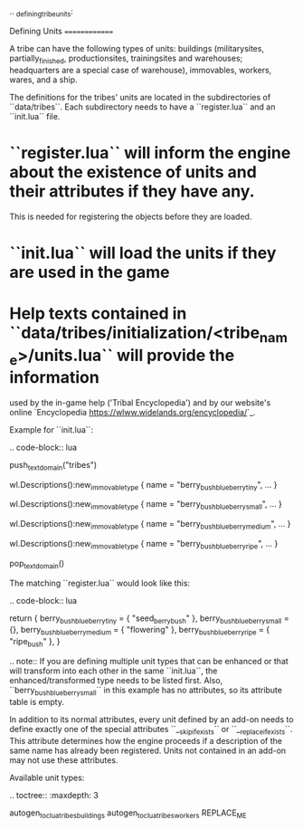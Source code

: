 .. _defining_tribe_units:

Defining Units
==============

A tribe can have the following types of units: buildings (militarysites,
partially_finished, productionsites, trainingsites and warehouses; headquarters
are a special case of warehouse), immovables, workers, wares, and a ship.

The definitions for the tribes' units are located in the subdirectories of
``data/tribes``. Each subdirectory needs to have a ``register.lua`` and an ``init.lua``
file.

* ``register.lua`` will inform the engine about the existence of units and their attributes if they have any.
  This is needed for registering the objects before they are loaded.
* ``init.lua`` will load the units if they are used in the game
* Help texts contained in ``data/tribes/initialization/<tribe_name>/units.lua`` will provide the information
  used by the in-game help ('Tribal Encyclopedia') and by our website's online
  `Encyclopedia <https://wlww.widelands.org/encyclopedia/>`_.

Example for ``init.lua``:

.. code-block:: lua

   push_textdomain("tribes")

   wl.Descriptions():new_immovable_type {
      name = "berry_bush_blueberry_tiny",
      ...
   }

   wl.Descriptions():new_immovable_type {
      name = "berry_bush_blueberry_small",
      ...
   }

   wl.Descriptions():new_immovable_type {
      name = "berry_bush_blueberry_medium",
      ...
   }

   wl.Descriptions():new_immovable_type {
      name = "berry_bush_blueberry_ripe",
      ...
   }

   pop_textdomain()


The matching ``register.lua`` would look like this:

.. code-block:: lua

   return {
      berry_bush_blueberry_tiny = { "seed_berrybush" },
      berry_bush_blueberry_small = {},
      berry_bush_blueberry_medium = { "flowering" },
      berry_bush_blueberry_ripe = { "ripe_bush" },
   }

.. note:: If you are defining multiple unit types that can be enhanced or that will
   transform into each other in the same ``init.lua``, the enhanced/transformed type
   needs to be listed first.
   Also, ``berry_bush_blueberry_small`` in this example has no attributes, so its
   attribute table is empty.

In addition to its normal attributes, every unit defined by an add-on needs to define exactly one of the special attributes ``__skip_if_exists`` or ``__replace_if_exists``. This attribute determines how the engine proceeds if a description of the same name has already been registered. Units not contained in an add-on may not use these attributes.

Available unit types:

.. toctree::
   :maxdepth: 3

   autogen_toc_lua_tribes_buildings
   autogen_toc_lua_tribes_workers
REPLACE_ME
